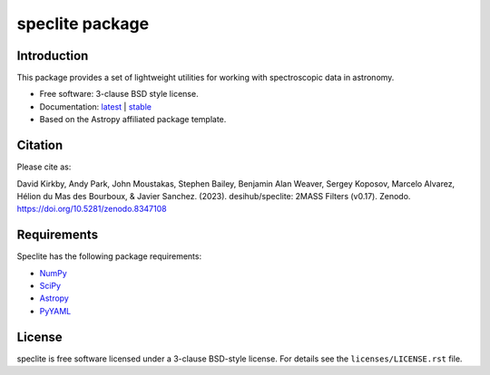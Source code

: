 ================
speclite package
================

|Astropy| |PyPI| |License| |Actions Status| |Coveralls Status| |Documentation Status|

Introduction
------------

This package provides a set of lightweight utilities for working with spectroscopic data in astronomy.

* Free software: 3-clause BSD style license.
* Documentation: `latest <http://speclite.readthedocs.io/en/latest/>`_ | `stable <http://speclite.readthedocs.io/en/stable/>`_
* Based on the Astropy affiliated package template.

Citation
--------

|DOI|

Please cite as:

David Kirkby, Andy Park, John Moustakas, Stephen Bailey, Benjamin Alan Weaver, Sergey Koposov, Marcelo Alvarez,
Hélion du Mas des Bourboux, & Javier Sanchez. (2023).
desihub/speclite: 2MASS Filters (v0.17). Zenodo. https://doi.org/10.5281/zenodo.8347108

Requirements
------------

Speclite has the following package requirements:

* `NumPy <https://numpy.org/>`__
* `SciPy <https://scipy.org/>`__
* `Astropy <https://www.astropy.org/>`__
* `PyYAML <https://pyyaml.org>`__

License
-------

speclite is free software licensed under a 3-clause BSD-style license. For details see
the ``licenses/LICENSE.rst`` file.


.. |DOI| image:: https://zenodo.org/badge/DOI/10.5281/zenodo.8347108.svg
    :target: https://doi.org/10.5281/zenodo.8347108
    :alt: DOI: 10.5281/zenodo.8347108

.. |Astropy| image:: http://img.shields.io/badge/powered%20by-AstroPy-orange.svg?style=flat
    :target: http://www.astropy.org
    :alt: Powered by Astropy Badge

.. |License| image:: https://img.shields.io/pypi/l/speclite.svg
    :target: https://pypi.org/project/speclite/
    :alt: BSD License

.. |Actions Status| image:: https://github.com/desihub/speclite/workflows/CI/badge.svg
    :target: https://github.com/desihub/speclite/actions
    :alt: GitHub Actions CI Status

.. |Coveralls Status| image:: https://coveralls.io/repos/desihub/speclite/badge.svg?branch=main
    :target: https://coveralls.io/github/desihub/speclite?branch=main
    :alt: Test Coverage Status

.. |Documentation Status| image:: https://readthedocs.org/projects/speclite/badge/?version=latest
    :target: https://speclite.readthedocs.org/en/latest/
    :alt: Documentation Status

.. |PyPI| image:: https://img.shields.io/pypi/v/speclite.svg
    :target: https://pypi.org/project/speclite/
    :alt: Distribution Status
